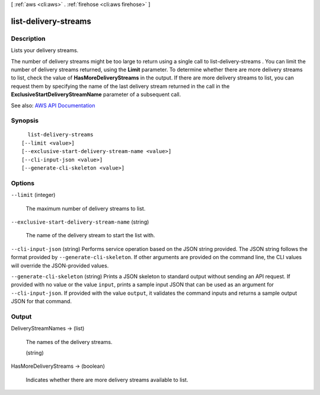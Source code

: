 [ :ref:`aws <cli:aws>` . :ref:`firehose <cli:aws firehose>` ]

.. _cli:aws firehose list-delivery-streams:


*********************
list-delivery-streams
*********************



===========
Description
===========



Lists your delivery streams.

 

The number of delivery streams might be too large to return using a single call to  list-delivery-streams . You can limit the number of delivery streams returned, using the **Limit** parameter. To determine whether there are more delivery streams to list, check the value of **HasMoreDeliveryStreams** in the output. If there are more delivery streams to list, you can request them by specifying the name of the last delivery stream returned in the call in the **ExclusiveStartDeliveryStreamName** parameter of a subsequent call.



See also: `AWS API Documentation <https://docs.aws.amazon.com/goto/WebAPI/firehose-2015-08-04/ListDeliveryStreams>`_


========
Synopsis
========

::

    list-delivery-streams
  [--limit <value>]
  [--exclusive-start-delivery-stream-name <value>]
  [--cli-input-json <value>]
  [--generate-cli-skeleton <value>]




=======
Options
=======

``--limit`` (integer)


  The maximum number of delivery streams to list.

  

``--exclusive-start-delivery-stream-name`` (string)


  The name of the delivery stream to start the list with.

  

``--cli-input-json`` (string)
Performs service operation based on the JSON string provided. The JSON string follows the format provided by ``--generate-cli-skeleton``. If other arguments are provided on the command line, the CLI values will override the JSON-provided values.

``--generate-cli-skeleton`` (string)
Prints a JSON skeleton to standard output without sending an API request. If provided with no value or the value ``input``, prints a sample input JSON that can be used as an argument for ``--cli-input-json``. If provided with the value ``output``, it validates the command inputs and returns a sample output JSON for that command.



======
Output
======

DeliveryStreamNames -> (list)

  

  The names of the delivery streams.

  

  (string)

    

    

  

HasMoreDeliveryStreams -> (boolean)

  

  Indicates whether there are more delivery streams available to list.

  

  

